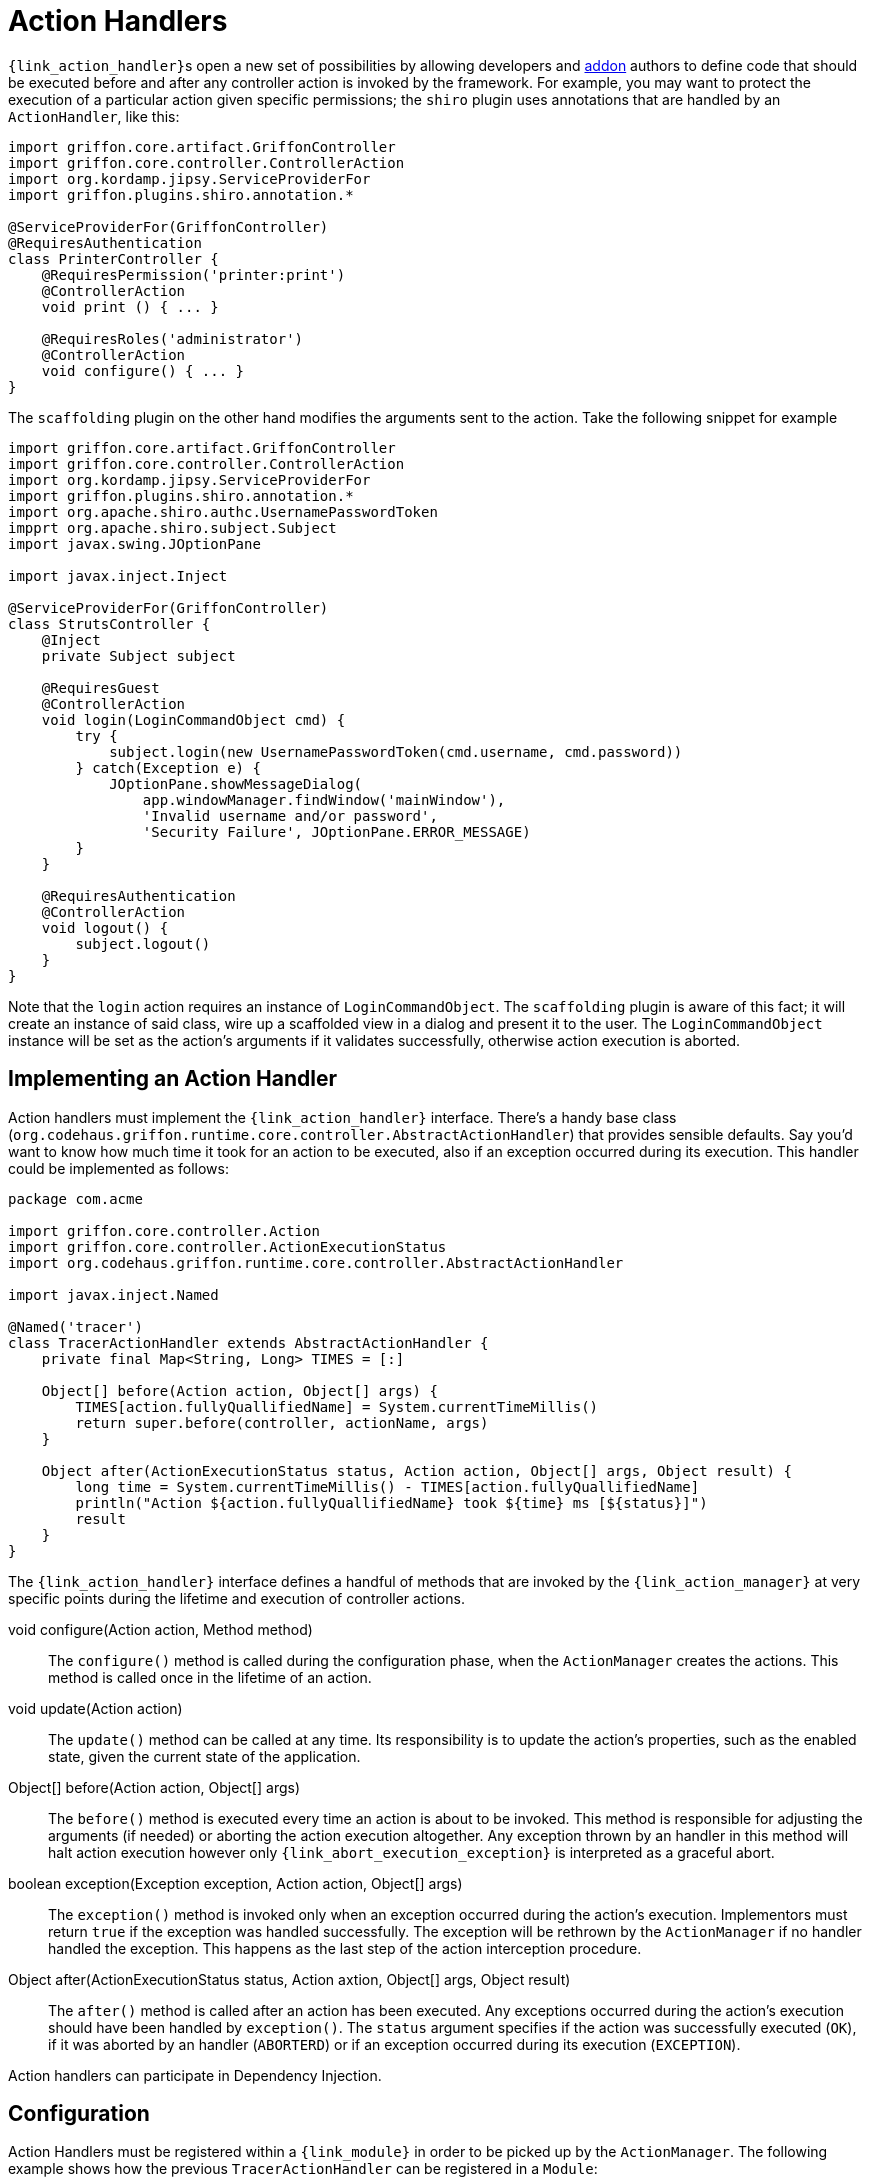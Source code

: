 
[[_controllers_action_handlers]]
= Action Handlers

``{link_action_handler}``s open a new set of possibilities by allowing developers
and <<_addons,addon>> authors to define code that should be executed before and after
any controller action is invoked by the framework. For example, you may want to protect
the execution of a particular action given specific permissions; the `shiro` plugin uses
annotations that are handled by an `ActionHandler`, like this:

[source,groovy,linenums,options="nowrap"]
----
import griffon.core.artifact.GriffonController
import griffon.core.controller.ControllerAction
import org.kordamp.jipsy.ServiceProviderFor
import griffon.plugins.shiro.annotation.*

@ServiceProviderFor(GriffonController)
@RequiresAuthentication
class PrinterController {
    @RequiresPermission('printer:print')
    @ControllerAction
    void print () { ... }

    @RequiresRoles('administrator')
    @ControllerAction
    void configure() { ... }
}
----

The `scaffolding` plugin on the other hand modifies the arguments sent to the action.
Take the following snippet for example

[source,groovy,linenums,options="nowrap"]
----
import griffon.core.artifact.GriffonController
import griffon.core.controller.ControllerAction
import org.kordamp.jipsy.ServiceProviderFor
import griffon.plugins.shiro.annotation.*
import org.apache.shiro.authc.UsernamePasswordToken
impprt org.apache.shiro.subject.Subject
import javax.swing.JOptionPane

import javax.inject.Inject

@ServiceProviderFor(GriffonController)
class StrutsController {
    @Inject
    private Subject subject

    @RequiresGuest
    @ControllerAction
    void login(LoginCommandObject cmd) {
        try {
            subject.login(new UsernamePasswordToken(cmd.username, cmd.password))
        } catch(Exception e) {
            JOptionPane.showMessageDialog(
                app.windowManager.findWindow('mainWindow'),
                'Invalid username and/or password',
                'Security Failure', JOptionPane.ERROR_MESSAGE)
        }
    }

    @RequiresAuthentication
    @ControllerAction
    void logout() {
        subject.logout()
    }
}
----

Note that the `login` action requires an instance of `LoginCommandObject`. The `scaffolding`
plugin is aware of this fact; it will create an instance of said class, wire up a scaffolded
view in a dialog and present it to the user. The `LoginCommandObject` instance will be set
as the action's arguments if it validates successfully, otherwise action execution is aborted.

== Implementing an Action Handler

Action handlers must implement the `{link_action_handler}` interface. There's a
handy base class (`org.codehaus.griffon.runtime.core.controller.AbstractActionHandler`)
that provides sensible defaults. Say you'd want to know how much time it took for an action
to be executed, also if an exception occurred during its execution. This handler could
be implemented as follows:

[source,groovy,linenums,options="nowrap"]
----
package com.acme

import griffon.core.controller.Action
import griffon.core.controller.ActionExecutionStatus
import org.codehaus.griffon.runtime.core.controller.AbstractActionHandler

import javax.inject.Named

@Named('tracer')
class TracerActionHandler extends AbstractActionHandler {
    private final Map<String, Long> TIMES = [:]

    Object[] before(Action action, Object[] args) {
        TIMES[action.fullyQuallifiedName] = System.currentTimeMillis()
        return super.before(controller, actionName, args)
    }

    Object after(ActionExecutionStatus status, Action action, Object[] args, Object result) {
        long time = System.currentTimeMillis() - TIMES[action.fullyQuallifiedName]
        println("Action ${action.fullyQuallifiedName} took ${time} ms [${status}]")
        result
    }
}
----

The `{link_action_handler}`  interface defines a handful of methods that are invoked
by the `{link_action_manager}` at very specific points during the lifetime and execution
of controller actions.

void configure(Action action, Method method):: The `configure()` method is called during
the configuration phase, when the `ActionManager` creates the actions. This method is
called once in the lifetime of an action.
void update(Action action):: The `update()` method can be called at any time. Its responsibility
is to update the action's properties, such as the enabled state, given the current state
of the application.
Object[] before(Action action, Object[] args):: The `before()` method is executed every
time an action is about to be invoked. This method is responsible for adjusting the
arguments (if needed) or aborting the action execution altogether. Any exception thrown
by an handler in this method will halt action execution however only `{link_abort_execution_exception}`
is interpreted as a graceful abort.
boolean exception(Exception exception, Action action, Object[] args):: The `exception()`
method is invoked only when an exception occurred during the action's execution.
Implementors must return `true` if the exception was handled successfully. The exception will
be rethrown by the `ActionManager` if no handler handled the exception. This happens as the
last step of the action interception procedure.
Object after(ActionExecutionStatus status, Action axtion, Object[] args, Object result):: The `after()` method
is called after an action has been executed. Any exceptions occurred during the action's
execution should have been handled by `exception()`. The `status` argument specifies if
the action was successfully executed (`OK`), if it was aborted by an handler (`ABORTERD`)
or if an exception occurred during its execution (`EXCEPTION`).

Action handlers can participate in Dependency Injection.

== Configuration

Action Handlers must be registered within a `{link_module}` in order to be picked
up by the `ActionManager`. The following example shows how the previous `TracerActionHandler`
can be registered in a `Module`:

.src/main/com/acme/ApplicationModule.groovy
[source,groovy,linenums,options="nowrap"]
----
package com.acme

import griffon.core.injection.Module
import griffon.core.controller.ActionHandler
import org.codehaus.griffon.runtime.core.injection.AbstractModule
import org.kordamp.jipsy.ServiceProviderFor

import javax.inject.Named

@ServiceProviderFor(Module)
@Named('application')
public class ApplicationModule extends AbstractModule {
    @Override
    protected void doConfigure() {
        bind(ActionHandler)
            .to(TracerActionHandler)
            .asSingleton()
    }
}
----

A Handler may define a dependency on another handler; use the `{link_depends_on}`
annotation to express the relationship.

It's also possible to globally override the order of execution of handlers, or
define an order when handlers are orthogonal. Take for example the `security`
handler provided by the `shiro` plugin and the `scaffolding` handler provided by
`scaffolding` plugin. These handlers know nothing about each other; however, `security`
should be called before `scaffolding`. This can be accomplished by adding the following
snippet to `Config.groovy`:

[source,groovy,options="nowrap"]
----
griffon.controller.action.handler.order = ['security', 'scaffolding']
----

